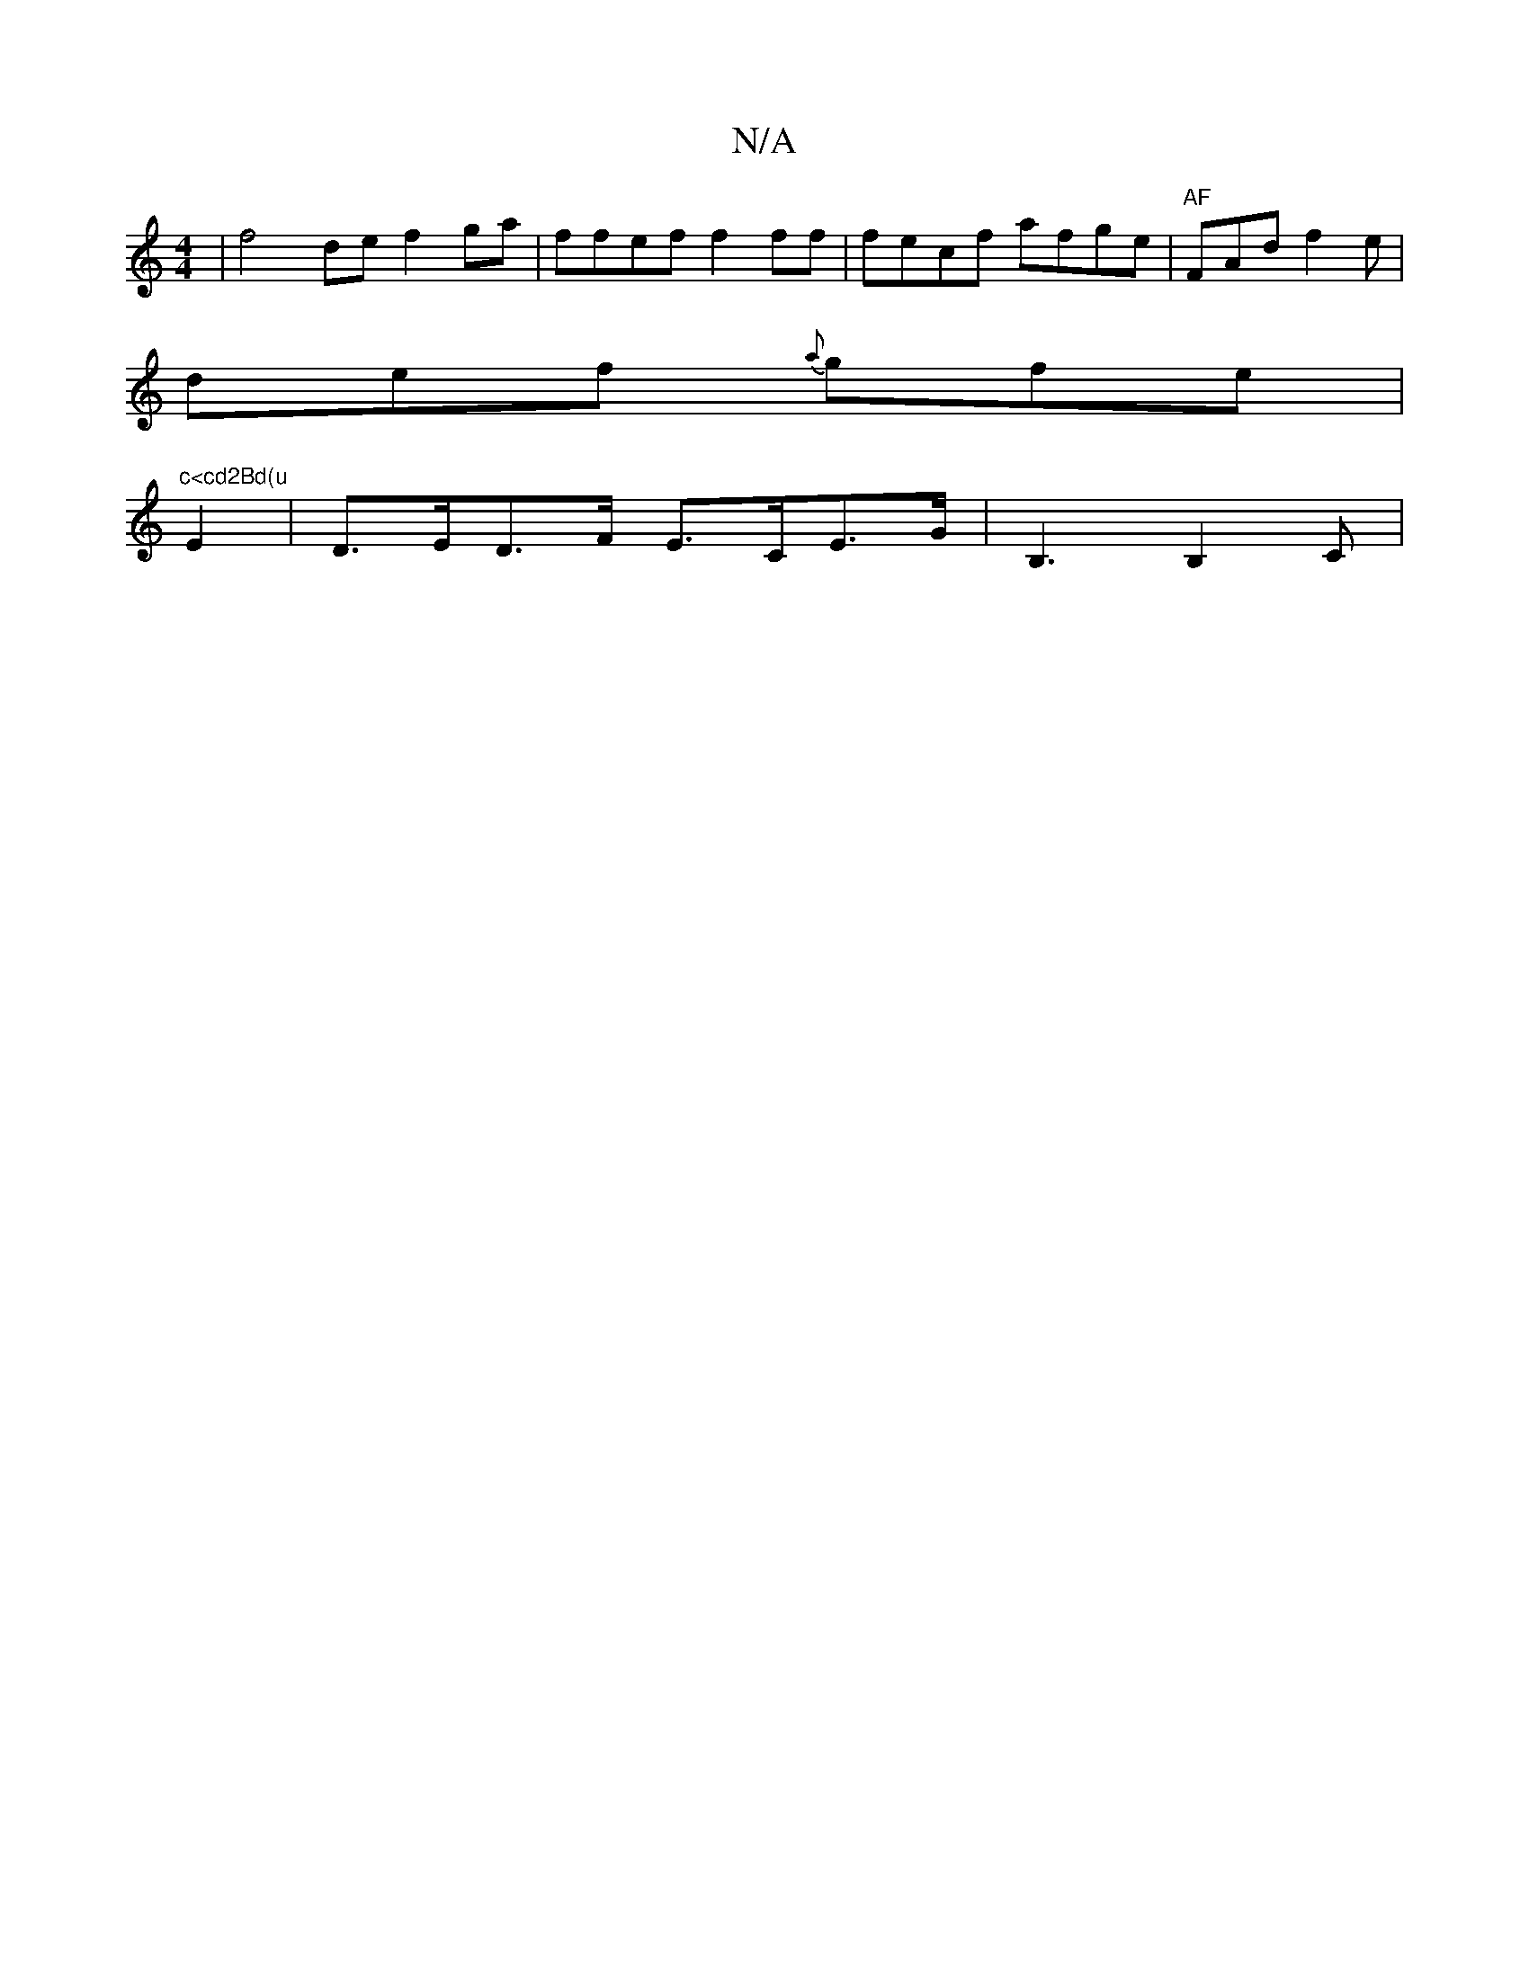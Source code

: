 X:1
T:N/A
M:4/4
R:N/A
K:Cmajor
| f4 de f2 ga | ffef f2 ff|fecf afge|"AF"FAd f2e|
def {a}gfe|"c<cd2Bd(u
E2 |D>ED>F E>CE>G|B,3B,2C|

G)(G E/f/]A/F/G/ (3DEF G2:|
|:e|aec e2d|fgb afd|eBe Bef|gee fef|afe d2c|def bd'b|g2g2 dEDC|
E2FE EDB